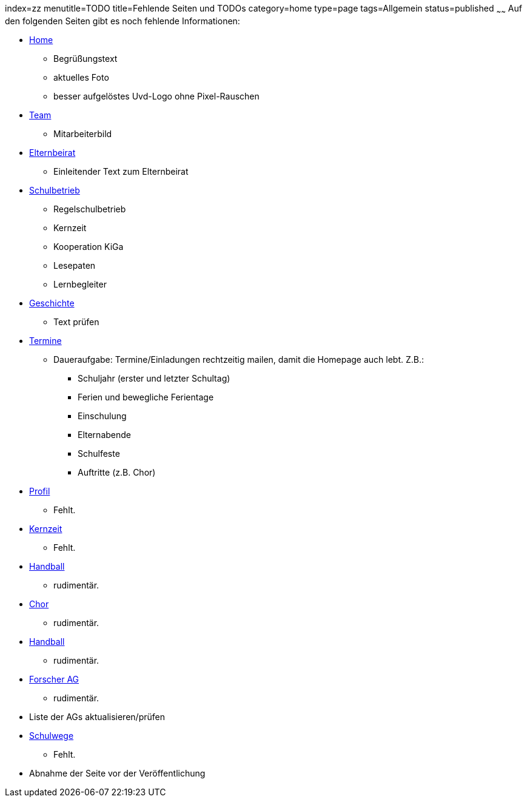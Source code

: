 index=zz
menutitle=TODO
title=Fehlende Seiten und TODOs
category=home
type=page
tags=Allgemein
status=published
~~~~~~
Auf den folgenden Seiten gibt es noch fehlende Informationen:

* link:/index.html[Home]
** Begrüßungstext
** aktuelles Foto
** besser aufgelöstes Uvd-Logo ohne Pixel-Rauschen
* link:team.html[Team]
** Mitarbeiterbild
* link:/elternbeirat.html[Elternbeirat]
** Einleitender Text zum Elternbeirat
* link:/schulbetrieb[Schulbetrieb]
** Regelschulbetrieb
** Kernzeit
** Kooperation KiGa
** Lesepaten
** Lernbegleiter
* link:/geschichte[Geschichte]
** Text prüfen
* link:/termine/index.html[Termine]
** Daueraufgabe: Termine/Einladungen rechtzeitig mailen, damit die Homepage auch lebt. Z.B.:
*** Schuljahr (erster und letzter Schultag)
*** Ferien und bewegliche Ferientage
*** Einschulung
*** Elternabende
*** Schulfeste
*** Auftritte (z.B. Chor)
* link:profil/index.html[Profil]
** Fehlt.
* link:angebote/kernzeit.html[Kernzeit]
** Fehlt.
* link:angebote/handball.html[Handball]
** rudimentär.
* link:angebote/chor.html[Chor]
** rudimentär.
* link:angebote/handball.html[Handball]
** rudimentär.
* link:angebote/forscher-ag.html[Forscher AG]
** rudimentär.
* Liste der AGs aktualisieren/prüfen
* link:service/schulwege.html[Schulwege]
** Fehlt.
* Abnahme der Seite vor der Veröffentlichung

